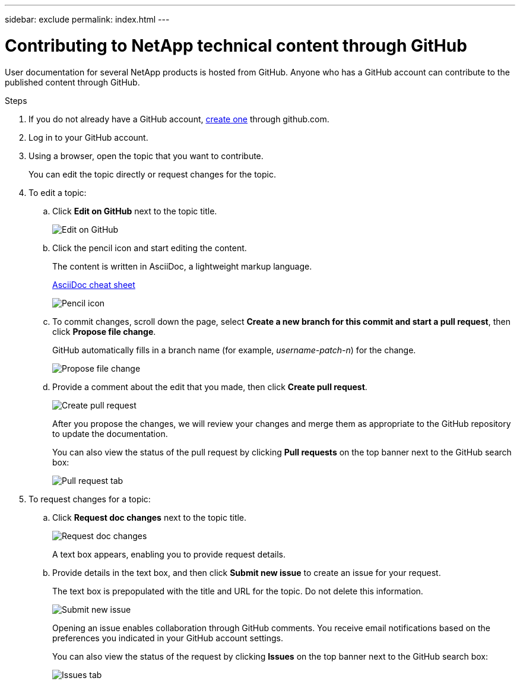 ---
sidebar: exclude
permalink: index.html
---

= Contributing to NetApp technical content through GitHub
:toc: macro
:hardbreaks:
:nofooter:
:icons: font
:linkattrs:
:imagesdir: ./media/


[.lead]
User documentation for several NetApp products is hosted from GitHub.  Anyone who has a GitHub account can contribute to the published content through GitHub.


.Steps
. If you do not already have a GitHub account, https://github.com/join[create one^] through github.com.
. Log in to your GitHub account.
. Using a browser, open the topic that you want to contribute.
+
You can edit the topic directly or request changes for the topic.
. To edit a topic:
.. Click *Edit on GitHub* next to the topic title.
+
image:diagram_edit_on_github.png[Edit on GitHub]
.. Click the pencil icon and start editing the content.
+
The content is written in AsciiDoc, a lightweight markup language.
+
https://asciidoctor.org/docs/asciidoc-syntax-quick-reference/[AsciiDoc cheat sheet^]
+
image:diagram_pencil_icon.png[Pencil icon]
.. To commit changes, scroll down the page, select *Create a new branch for this commit and start a pull request*, then click *Propose file change*.
+
GitHub automatically fills in a branch name (for example, _username-patch-n_) for the change.
+
image:diagram_propose_file_change.png[Propose file change]
.. Provide a comment about the edit that you made, then click *Create pull request*.
+
image:diagram_create_pull_requst.png[Create pull request]
+
After you propose the changes, we will review your changes and merge them as appropriate to the GitHub repository to update the documentation.
+
You can also view the status of the pull request by clicking *Pull requests* on the top banner next to the GitHub search box:
+
image:diagram_pull_request_tab.png[Pull request tab]


. To request changes for a topic:
.. Click *Request doc changes* next to the topic title.
+
image:diagram_request_doc_changes.png[Request doc changes]
+
A text box appears, enabling you to provide request details.
.. Provide details in the text box, and then click *Submit new issue* to create an issue for your request.
+
The text box is prepopulated with the title and URL for the topic.  Do not delete this information.
+
image:diagram_submit_new_issue.png[Submit new issue]
+
Opening an issue enables collaboration through GitHub comments. You receive email notifications based on the preferences you indicated in your GitHub account settings.
+
You can also view the status of the request by clicking *Issues* on the top banner next to the GitHub search box:
+
image:diagram_issues_tab.png[Issues tab]
